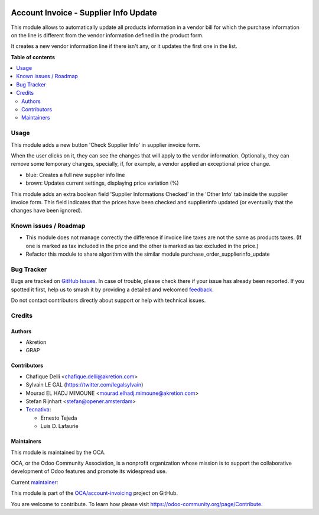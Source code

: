 .. image:: https://odoo-community.org/readme-banner-image
   :target: https://odoo-community.org/get-involved?utm_source=readme
   :alt: Odoo Community Association

======================================
Account Invoice - Supplier Info Update
======================================

.. 
   !!!!!!!!!!!!!!!!!!!!!!!!!!!!!!!!!!!!!!!!!!!!!!!!!!!!
   !! This file is generated by oca-gen-addon-readme !!
   !! changes will be overwritten.                   !!
   !!!!!!!!!!!!!!!!!!!!!!!!!!!!!!!!!!!!!!!!!!!!!!!!!!!!
   !! source digest: sha256:ee76c9cd86e78f53cef57bdcafc69dbb048dcb7d4bb7580732999edc6e24f2cc
   !!!!!!!!!!!!!!!!!!!!!!!!!!!!!!!!!!!!!!!!!!!!!!!!!!!!

.. |badge1| image:: https://img.shields.io/badge/maturity-Beta-yellow.png
    :target: https://odoo-community.org/page/development-status
    :alt: Beta
.. |badge2| image:: https://img.shields.io/badge/license-AGPL--3-blue.png
    :target: http://www.gnu.org/licenses/agpl-3.0-standalone.html
    :alt: License: AGPL-3
.. |badge3| image:: https://img.shields.io/badge/github-OCA%2Faccount--invoicing-lightgray.png?logo=github
    :target: https://github.com/OCA/account-invoicing/tree/17.0/account_invoice_supplierinfo_update
    :alt: OCA/account-invoicing
.. |badge4| image:: https://img.shields.io/badge/weblate-Translate%20me-F47D42.png
    :target: https://translation.odoo-community.org/projects/account-invoicing-17-0/account-invoicing-17-0-account_invoice_supplierinfo_update
    :alt: Translate me on Weblate
.. |badge5| image:: https://img.shields.io/badge/runboat-Try%20me-875A7B.png
    :target: https://runboat.odoo-community.org/builds?repo=OCA/account-invoicing&target_branch=17.0
    :alt: Try me on Runboat

|badge1| |badge2| |badge3| |badge4| |badge5|

This module allows to automatically update all products information in a
vendor bill for which the purchase information on the line is different
from the vendor information defined in the product form.

It creates a new vendor information line if there isn't any, or it
updates the first one in the list.

**Table of contents**

.. contents::
   :local:

Usage
=====

This module adds a new button 'Check Supplier Info' in supplier invoice
form.

|image|

When the user clicks on it, they can see the changes that will apply to
the vendor information. Optionally, they can remove some temporary
changes, specially, if, for example, a vendor applied an exceptional
price change.

|image1|

- blue: Creates a full new supplier info line
- brown: Updates current settings, displaying price variation (%)

This module adds an extra boolean field 'Supplier Informations Checked'
in the 'Other Info' tab inside the supplier invoice form. This field
indicates that the prices have been checked and supplierinfo updated (or
eventually that the changes have been ignored).

|image2|

.. |image| image:: https://raw.githubusercontent.com/OCA/account-invoicing/17.0/account_invoice_supplierinfo_update/static/description/supplier_invoice_form.png
.. |image1| image:: https://raw.githubusercontent.com/OCA/account-invoicing/17.0/account_invoice_supplierinfo_update/static/description/main_screenshot.png
.. |image2| image:: https://raw.githubusercontent.com/OCA/account-invoicing/17.0/account_invoice_supplierinfo_update/static/description/supplier_invoice_form_other_info_tab.png

Known issues / Roadmap
======================

- This module does not manage correctly the difference if invoice line
  taxes are not the same as products taxes. (If one is marked as tax
  included in the price and the other is marked as tax excluded in the
  price.)
- Refactor this module to share algorithm with the similar module
  purchase_order_supplierinfo_update

Bug Tracker
===========

Bugs are tracked on `GitHub Issues <https://github.com/OCA/account-invoicing/issues>`_.
In case of trouble, please check there if your issue has already been reported.
If you spotted it first, help us to smash it by providing a detailed and welcomed
`feedback <https://github.com/OCA/account-invoicing/issues/new?body=module:%20account_invoice_supplierinfo_update%0Aversion:%2017.0%0A%0A**Steps%20to%20reproduce**%0A-%20...%0A%0A**Current%20behavior**%0A%0A**Expected%20behavior**>`_.

Do not contact contributors directly about support or help with technical issues.

Credits
=======

Authors
-------

* Akretion
* GRAP

Contributors
------------

- Chafique Delli <chafique.delli@akretion.com>
- Sylvain LE GAL (https://twitter.com/legalsylvain)
- Mourad EL HADJ MIMOUNE <mourad.elhadj.mimoune@akretion.com>
- Stefan Rijnhart <stefan@opener.amsterdam>
- `Tecnativa <https://www.tecnativa.com>`__:

  - Ernesto Tejeda
  - Luis D. Lafaurie

Maintainers
-----------

This module is maintained by the OCA.

.. image:: https://odoo-community.org/logo.png
   :alt: Odoo Community Association
   :target: https://odoo-community.org

OCA, or the Odoo Community Association, is a nonprofit organization whose
mission is to support the collaborative development of Odoo features and
promote its widespread use.

.. |maintainer-legalsylvain| image:: https://github.com/legalsylvain.png?size=40px
    :target: https://github.com/legalsylvain
    :alt: legalsylvain

Current `maintainer <https://odoo-community.org/page/maintainer-role>`__:

|maintainer-legalsylvain| 

This module is part of the `OCA/account-invoicing <https://github.com/OCA/account-invoicing/tree/17.0/account_invoice_supplierinfo_update>`_ project on GitHub.

You are welcome to contribute. To learn how please visit https://odoo-community.org/page/Contribute.
